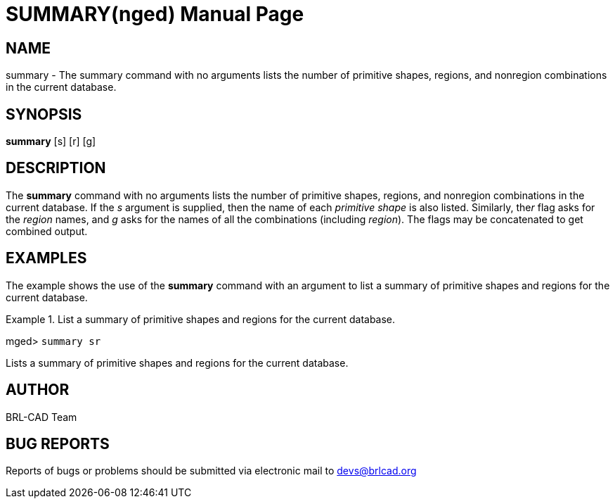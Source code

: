 = SUMMARY(nged)
BRL-CAD Team
:doctype: manpage
:man manual: BRL-CAD MGED Commands
:man source: BRL-CAD
:page-layout: base

== NAME

summary - The summary command with no arguments lists the number of primitive shapes, regions, and nonregion combinations in the current database.
   

== SYNOPSIS

*[cmd]#summary#*  [s] [r] [g]

== DESCRIPTION

The *[cmd]#summary#*  command with no arguments lists the number of primitive shapes, regions, and nonregion combinations in the current database. If the _s_ argument is supplied, then the name of each _primitive shape_ is also listed. Similarly, the__r__ flag asks for the _region_ names, and _g_ asks 	for the names of all the combinations (including __region__). The flags may be concatenated 	to get combined output. 

== EXAMPLES

The example shows the use of the *[cmd]#summary#*  command with an argument to list a summary of 	primitive shapes and regions for the current database. 

.List a summary of primitive shapes and regions for the current database.
====
[prompt]#mged># [ui]`summary sr` 

Lists a summary of primitive shapes and regions for the current database. 
====

== AUTHOR

BRL-CAD Team

== BUG REPORTS

Reports of bugs or problems should be submitted via electronic mail to mailto:devs@brlcad.org[]